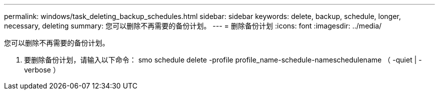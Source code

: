 ---
permalink: windows/task_deleting_backup_schedules.html 
sidebar: sidebar 
keywords: delete, backup, schedule, longer, necessary, deleting 
summary: 您可以删除不再需要的备份计划。 
---
= 删除备份计划
:icons: font
:imagesdir: ../media/


[role="lead"]
您可以删除不再需要的备份计划。

. 要删除备份计划，请输入以下命令： smo schedule delete -profile profile_name-schedule-nameschedulename （ -quiet | -verbose ）

